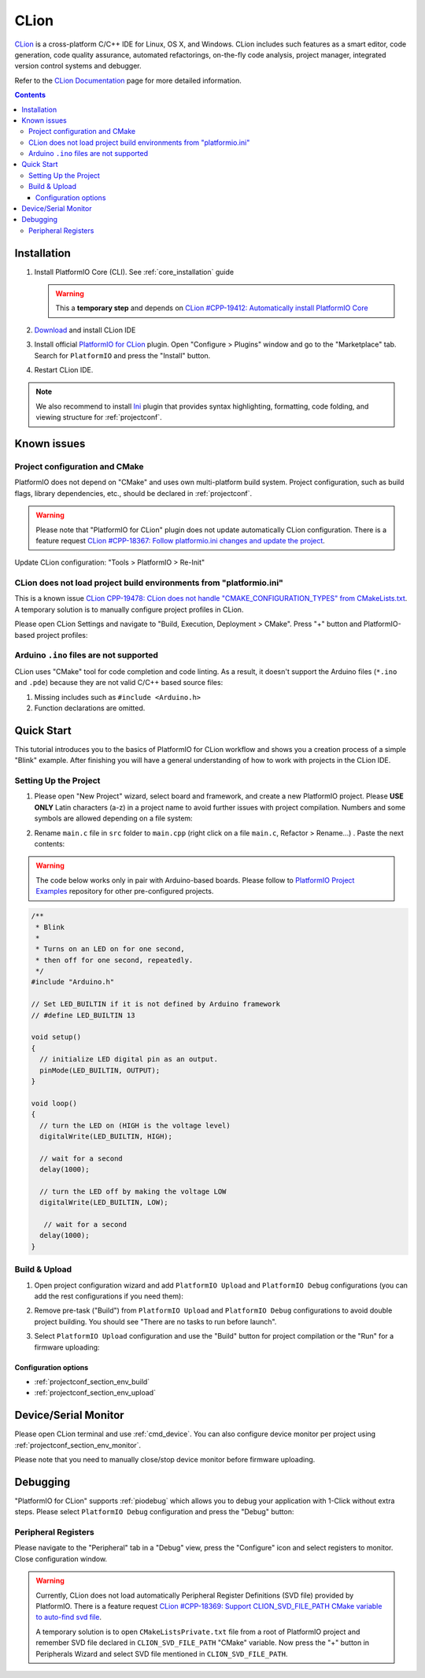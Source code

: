 
.. _ide_clion:

CLion
=====

`CLion <https://www.jetbrains.com/clion/>`_ is a cross-platform C/C++ IDE for
Linux, OS X, and Windows. CLion includes such features as a smart editor, code
generation, code quality assurance, automated refactorings, on-the-fly code analysis,
project manager, integrated version control systems and debugger.

Refer to the `CLion Documentation <https://www.jetbrains.com/clion/help/>`_
page for more detailed information.

.. image:: ../../_static/images/STC/clion/ide-platformio-clion.png

.. contents:: Contents
    :local:

Installation
------------

1. Install PlatformIO Core (CLI). See :ref:`core_installation` guide

   .. warning::
      This a **temporary step** and depends on `CLion #CPP-19412: Automatically install PlatformIO Core  <https://youtrack.jetbrains.com/issue/CPP-19412>`_

2. `Download <https://www.jetbrains.com/clion/>`_ and install CLion IDE
3. Install official `PlatformIO for CLion <https://plugins.jetbrains.com/plugin/13922-platformio-for-clion>`_ plugin.
   Open "Configure > Plugins" window and go to the "Marketplace" tab. Search for
   ``PlatformIO`` and press the "Install" button.

   .. image:: ../../_static/images/STC/clion/ide-platformio-clion-install-plugin.png

4. Restart CLion IDE.

.. note::
    We also recommend to install `Ini <https://plugins.jetbrains.com/plugin/6981-ini>`_
    plugin that provides syntax highlighting, formatting, code folding, and viewing
    structure for :ref:`projectconf`.

Known issues
------------

Project configuration and CMake
~~~~~~~~~~~~~~~~~~~~~~~~~~~~~~~

PlatformIO does not depend on "CMake" and uses own multi-platform build system.
Project configuration, such as build flags, library dependencies, etc., should be
declared in :ref:`projectconf`.

.. warning::
  Please note that "PlatformIO for CLion" plugin does not update automatically CLion
  configuration. There is a feature request `CLion #CPP-18367:  Follow platformio.ini changes and update the project <https://youtrack.jetbrains.com/issue/CPP-18367>`_.

Update CLion configuration: "Tools > PlatformIO > Re-Init"

CLion does not load project build environments from "platformio.ini"
~~~~~~~~~~~~~~~~~~~~~~~~~~~~~~~~~~~~~~~~~~~~~~~~~~~~~~~~~~~~~~~~~~~~

This is a known issue `CLion CPP-19478: CLion does not handle "CMAKE_CONFIGURATION_TYPES" from CMakeLists.txt <https://youtrack.jetbrains.com/issue/CPP-19478>`_.
A temporary solution is to manually configure project profiles in CLion.

Please open CLion Settings and navigate to "Build, Execution, Deployment > CMake".
Press "+" button and PlatformIO-based project profiles:

.. image:: ../../_static/images/STC/clion/ide-platformio-clion-configure-profiles.png


Arduino ``.ino`` files are not supported
~~~~~~~~~~~~~~~~~~~~~~~~~~~~~~~~~~~~~~~~

CLion uses "CMake" tool for code completion and code linting. As a result, it
doesn't support the Arduino files (``*.ino`` and ``.pde``) because they are
not valid C/C++ based source files:

1. Missing includes such as ``#include <Arduino.h>``
2. Function declarations are omitted.

Quick Start
-----------

This tutorial introduces you to the basics of PlatformIO for CLion workflow and shows
you a creation process of a simple "Blink" example. After finishing you will
have a general understanding of how to work with projects in the CLion IDE.

Setting Up the Project
~~~~~~~~~~~~~~~~~~~~~~

1. Please open "New Project" wizard, select board and framework, and create a new
   PlatformIO project. Please **USE ONLY** Latin characters (a-z) in a project name to
   avoid further issues with project compilation. Numbers and some symbols are
   allowed depending on a file system:

.. image:: ../../_static/images/STC/clion/ide-platformio-clion-new-project.png

2. Rename ``main.c`` file in ``src`` folder to ``main.cpp``  (right click on a file
   ``main.c``, Refactor > Rename...) . Paste the next contents:

.. warning::

    The code below works only in pair with Arduino-based boards. Please
    follow to `PlatformIO Project Examples <https://github.com/platformio/platformio-examples>`__
    repository for other pre-configured projects.

.. code-block:: cpp

    /**
     * Blink
     *
     * Turns on an LED on for one second,
     * then off for one second, repeatedly.
     */
    #include "Arduino.h"

    // Set LED_BUILTIN if it is not defined by Arduino framework
    // #define LED_BUILTIN 13

    void setup()
    {
      // initialize LED digital pin as an output.
      pinMode(LED_BUILTIN, OUTPUT);
    }

    void loop()
    {
      // turn the LED on (HIGH is the voltage level)
      digitalWrite(LED_BUILTIN, HIGH);

      // wait for a second
      delay(1000);

      // turn the LED off by making the voltage LOW
      digitalWrite(LED_BUILTIN, LOW);

       // wait for a second
      delay(1000);
    }

.. image:: ../../_static/images/STC/clion/ide-platformio-clion-blink-project.png

Build & Upload
~~~~~~~~~~~~~~

1. Open project configuration wizard and add ``PlatformIO Upload`` and
   ``PlatformIO Debug`` configurations (you can add the rest configurations if you need them):

.. image:: ../../_static/images/STC/clion/ide-platformio-clion-add-configuration.png


2. Remove pre-task ("Build") from ``PlatformIO Upload`` and ``PlatformIO Debug``
   configurations to avoid double project building. You should see "There are no tasks
   to run before launch".

.. image:: ../../_static/images/STC/clion/ide-platformio-clion-configuration-remove-pretasks.png

3. Select ``PlatformIO Upload`` configuration and use the "Build" button for project
   compilation or the "Run" for a firmware uploading:

.. image:: ../../_static/images/STC/clion/ide-platformio-clion-build-upload-project.png


Configuration options
'''''''''''''''''''''

- :ref:`projectconf_section_env_build`
- :ref:`projectconf_section_env_upload`

Device/Serial Monitor
---------------------

Please open CLion terminal and use :ref:`cmd_device`. You can also configure
device monitor per project using :ref:`projectconf_section_env_monitor`.

Please note that you need to manually close/stop device monitor before firmware uploading.

Debugging
---------

"PlatformIO for CLion" supports :ref:`piodebug` which allows you to debug your
application with 1-Click without extra steps. Please select ``PlatformIO Debug``
configuration and press the "Debug" button:

.. image:: ../../_static/images/STC/clion/ide-platformio-clion-debug-project.png

Peripheral Registers
~~~~~~~~~~~~~~~~~~~~

Please navigate to the "Peripheral" tab in a "Debug" view, press the "Configure" icon
and select registers to monitor. Close configuration window.

.. warning::
  Currently, CLion does not load automatically Peripheral Register Definitions (SVD file)
  provided by PlatformIO. There is a feature request `CLion #CPP-18369: Support CLION_SVD_FILE_PATH CMake variable to auto-find svd file <https://youtrack.jetbrains.com/issue/CPP-18369>`_.


  A temporary solution is to open ``CMakeListsPrivate.txt`` file from a root of
  PlatformIO project and remember SVD file declared in ``CLION_SVD_FILE_PATH``
  "CMake" variable. Now press the "+" button in Peripherals Wizard and select SVD file
  mentioned in ``CLION_SVD_FILE_PATH``.

.. image:: ../../_static/images/STC/clion/ide-platformio-clion-debug-peripherals.png

